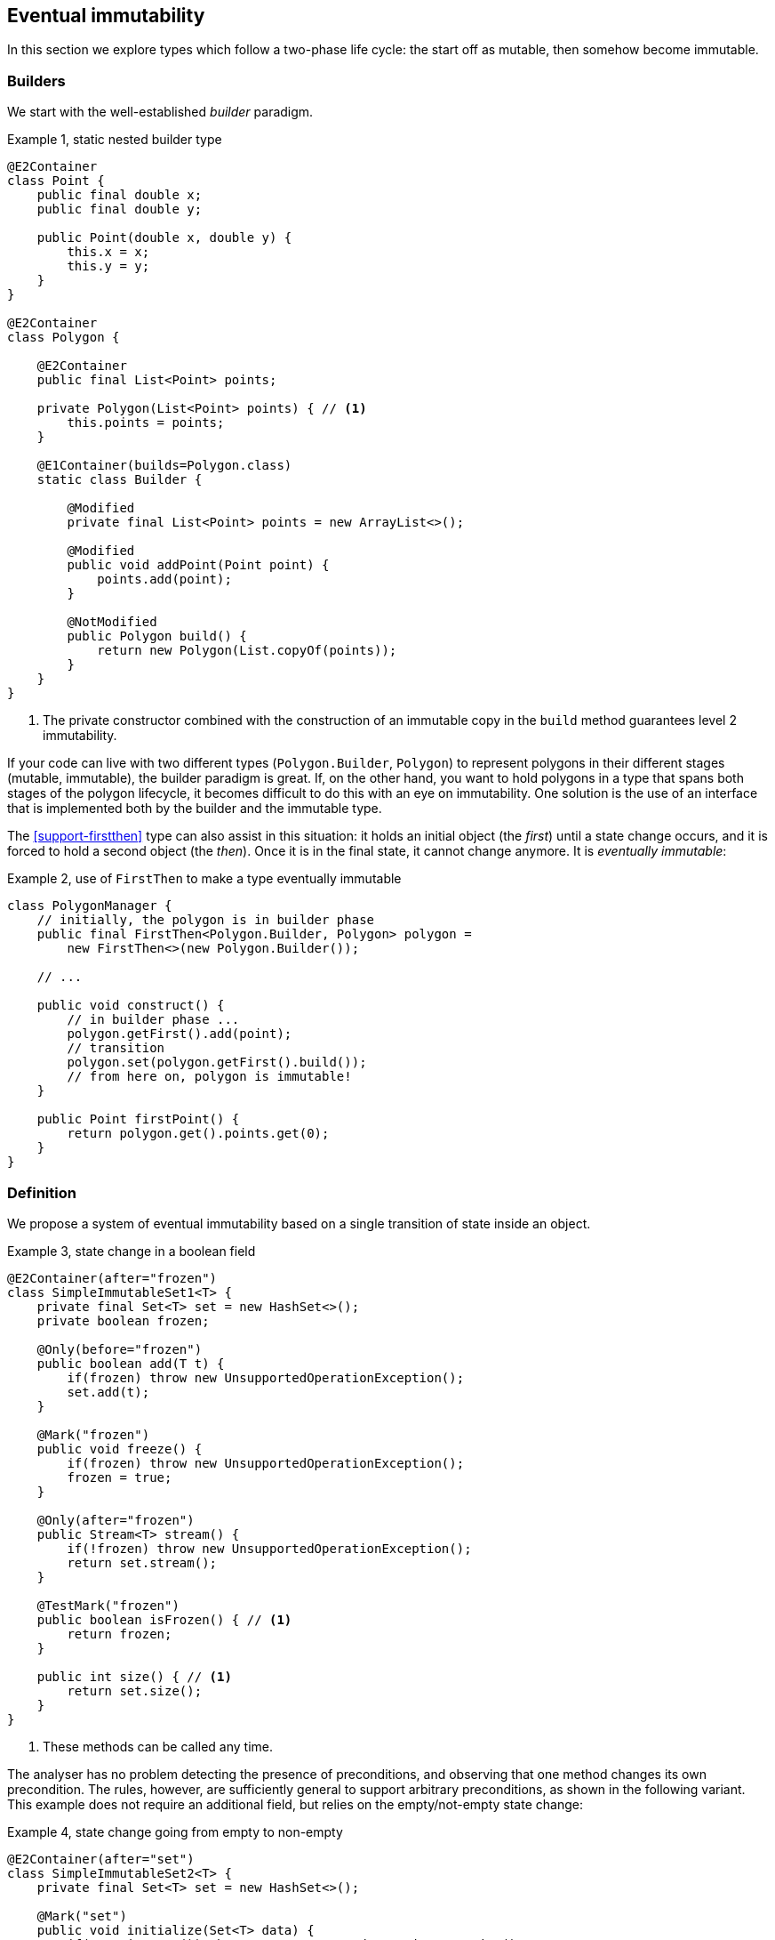 [#eventual-immutability]
== Eventual immutability

In this section we explore types which follow a two-phase life cycle: the start off as mutable, then somehow become immutable.

=== Builders

We start with the well-established _builder_ paradigm.

.Example {counter:example}, static nested builder type
[source,java]
----
@E2Container
class Point {
    public final double x;
    public final double y;

    public Point(double x, double y) {
        this.x = x;
        this.y = y;
    }
}

@E2Container
class Polygon {

    @E2Container
    public final List<Point> points;

    private Polygon(List<Point> points) { // <1>
        this.points = points;
    }

    @E1Container(builds=Polygon.class)
    static class Builder {

        @Modified
        private final List<Point> points = new ArrayList<>();

        @Modified
        public void addPoint(Point point) {
            points.add(point);
        }

        @NotModified
        public Polygon build() {
            return new Polygon(List.copyOf(points));
        }
    }
}
----

<1> The private constructor combined with the construction of an immutable copy in the `build` method guarantees level 2 immutability.

If your code can live with two different types (`Polygon.Builder`, `Polygon`) to represent polygons in their different stages (mutable, immutable), the builder paradigm is great.
If, on the other hand, you want to hold polygons in a type that spans both stages of the polygon lifecycle, it becomes difficult to do this with an eye on immutability.
One solution is the use of an interface that is implemented both by the builder and the immutable type.

The <<support-firstthen>> type can also assist in this situation: it holds an initial object (the _first_) until a state change occurs, and it is forced to hold a second object (the _then_).
Once it is in the final state, it cannot change anymore.
It is _eventually immutable_:

.Example {counter:example}, use of `FirstThen` to make a type eventually immutable
[source,java]
----
class PolygonManager {
    // initially, the polygon is in builder phase
    public final FirstThen<Polygon.Builder, Polygon> polygon =
        new FirstThen<>(new Polygon.Builder());

    // ...

    public void construct() {
        // in builder phase ...
        polygon.getFirst().add(point);
        // transition
        polygon.set(polygon.getFirst().build());
        // from here on, polygon is immutable!
    }

    public Point firstPoint() {
        return polygon.get().points.get(0);
    }
}
----

=== Definition

We propose a system of eventual immutability based on a single transition of state inside an object.

.Example {counter:example}, state change in a boolean field
[source,java]
----
@E2Container(after="frozen")
class SimpleImmutableSet1<T> {
    private final Set<T> set = new HashSet<>();
    private boolean frozen;

    @Only(before="frozen")
    public boolean add(T t) {
        if(frozen) throw new UnsupportedOperationException();
        set.add(t);
    }

    @Mark("frozen")
    public void freeze() {
        if(frozen) throw new UnsupportedOperationException();
        frozen = true;
    }

    @Only(after="frozen")
    public Stream<T> stream() {
        if(!frozen) throw new UnsupportedOperationException();
        return set.stream();
    }

    @TestMark("frozen")
    public boolean isFrozen() { // <1>
        return frozen;
    }

    public int size() { // <1>
        return set.size();
    }
}
----

<1> These methods can be called any time.

The analyser has no problem detecting the presence of preconditions, and observing that one method changes its own precondition.
The rules, however, are sufficiently general to support arbitrary preconditions, as shown in the following variant.
This example does not require an additional field, but relies on the empty/not-empty state change:

.Example {counter:example}, state change going from empty to non-empty
[source,java]
----
@E2Container(after="set")
class SimpleImmutableSet2<T> {
    private final Set<T> set = new HashSet<>();

    @Mark("set")
    public void initialize(Set<T> data) {
        if(!set.isEmpty()) throw new UnsupportedOperationException();
        if(data.isEmpty()) throw new IllegalArgumentException();
        set.addAll(data);
    }

    @Only(after="set")
    public Stream<T> stream() {
        if(set.isEmpty()) throw new UnsupportedOperationException();
        return set.stream();
    }

    public int size() {
        return set.size();
    }

    @TestMark("set")
    public boolean hasBeenInitialised() {
        return !set.isEmpty();
    }
}
----

Let us summarize the annotations:

* The {mark} annotation marks methods that change the state from _before_ to _after_.
* The {only} annotation identifies methods that, because of their precondition, can only be executed without raising an exception before (when complemented with a `before="..."` parameter) or after (with a `after="..."` parameter) the transition.
* The analyser computes the {testMark} annotation on methods which return the state as a boolean.
There is a parameter to indicate that instead of returning `true` when the object is _after_, the method actually returns `true` on _before_.
* Finally, the eventuality of the type shows in the `after="..."` parameter of {e1immutable}, {e2immutable} or their container versions.

In each of these annotations, the actual value of the `...` in the `after=` or `before=` parameters is the name of the field.

In case there are multiple fields involved, their names are represented in a comma-separated fashion.

The {mark} and {only} annotations can also be assigned to parameters, in the event that marked methods are called on a parameter of eventually immutable type.
Consider the following utility method for <<support-eventuallyfinal>>, frequently used in the analyser:

.Example {counter:example}, utility method for `EventuallyFinal`
[source,java]
----
public static <T> void setFinalAllowEquals(
        @Mark("isFinal") EventuallyFinal<T> eventuallyFinal, T t) {
    if (eventuallyFinal.isVariable() || !Objects.equals(eventuallyFinal.get(), t)) {
        eventuallyFinal.setFinal(t);
    }
}
----

Here, the `setFinal` method's {mark} annotation travels to the parameter, where it is applied to the argument each time the static method is applied.

=== Propagation

The support types detailed in <<support-classes>> can be used as building blocks to make ever more complex eventually immutable classes.
Effectively final fields of eventually immutable type will at some point hold objects that are in their final or `after` state, in which case they act as level 2 immutable fields.

The analyser itself consists of many eventually immutable classes; we show some examples in <<in-the-analyser>>.

IMPORTANT: For everyday use of eventual immutability, this is probably the most important consequence of all definitions up to now.

=== Before the mark

A method can return an eventually immutable object, guaranteed to be in its initial or `before` state.
This can be annotated with {beforeMark}.
Employing `SimpleImmutableSet1` from the example above,

.Example {counter:example}, `@BeforeMark` annotation
[source,java]
----
@BeforeMark
public SimpleImmutableSet1 create() {
    return new SimpleImmutableSet1();
}
----

Similarly, the analyser can compute a parameter to be {beforeMark}, when in the method, at least one before-mark methods is called on the parameter.

Finally, a field can even be {beforeMark}, when it is created or arrives in the type as {beforeMark}, and stays in this state.
This situation must occur in a type with a {finalizer}, as explained in <<finalizers>>.

=== Extensions of annotations

When a type is eventually level 1 immutable, should the field(s) of the state transition be {variable} or {final}?
Similarly, when a type is eventually level 2 immutable, should the analyser mark the initially mutable or assignable fields {modified} or {nm}?

Basically, we propose to mark with the end state, qualifying with the parameter `after`:

[options=header]
|===
| property | not present | eventually | effectively
| finality of field | {variable} | `@Final(after="mark")` | {final}
| non-modification of field | {modified} | `@NotModified(after="mark")` | {nm}
|===

Since in an IDE it is not too easy to have multiple visual markers, it seems best to use the same visuals as the end state.

When a type is effectively level 1 immutable (not eventually), all fields are effectively final.
The analyser wants to emphasise the rules needed to obtain (eventual) level 2 immutability, by clearly indicating which fields break the level 2 immutability rules.
In the case of eventual level 2 immutability,

* modifications to the support data cease after a given mark
* the analyser disallows modifications to the other fields.

Eventual finality simply adds a  `@Final(after="mark")` annotation to each of these situations.

=== Frameworks and contracts

A fair number of Java frameworks introduce dependency injection and initializer methods.
This concept is, in many cases, compatible with the idea of eventual immutability: once dependency injection has taken place, and an initializing method has been called, the framework stops intervening in the value of the fields.

It is therefore not difficult to imagine, and implement in the analyser, a _before_ state (initialization still ongoing) and an _after_ state (initialization done) associated with the particular framework.
The example below shows how this could be done for the `Verticle` interface of the https://vertx.io[vertx.io framework^].

.Example {counter:example}, excerpts and annotations of `Verticle.java` and `AbstractVerticle.java`
[source]
----
@E1Container(after = "init")
interface Verticle {

    @Mark("init")
    void init(Vertx vertx, Context context);

    @Only(after = "init")
    Vertx getVertx();

    @Only(after = "init")
    void start(Promise<Void> startPromise) throws Exception;

    @Only(after = "init")
    void stop(Promise<Void> startPromise) throws Exception;
}

public abstract class AbstractVerticle implements Verticle {
    @Final(after="init")
    protected Vertx vertx;

    @Final(after="init")
    protected Context context;

    @Override
    public Vertx getVertx() {
        return vertx;
    }

    @Override
    public void init(Vertx vertx, Context context) {
        this.vertx = vertx;
        this.context = context;
    }
    ...
}
----

Currently, mid 2021, contracted eventual immutability has not been implemented yet in the analyser.

// ensure a newline at the end
